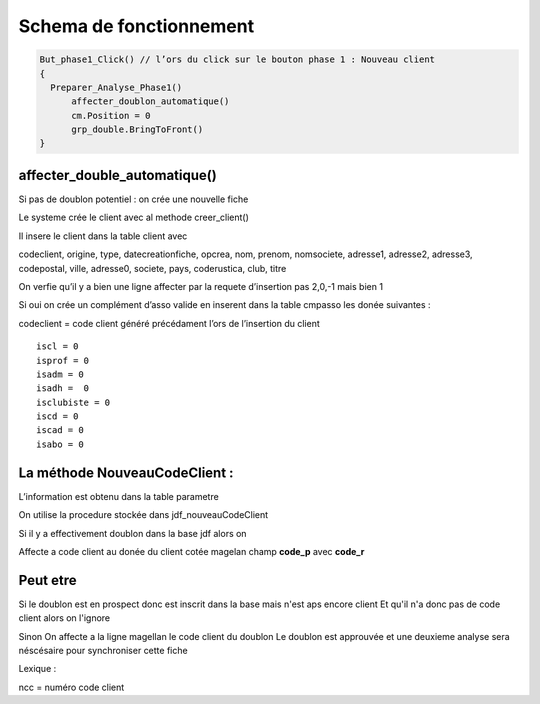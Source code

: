 Schema de fonctionnement
========================

.. code-block:: php

  But_phase1_Click() // l’ors du click sur le bouton phase 1 : Nouveau client 
  {
    Preparer_Analyse_Phase1()
  	affecter_doublon_automatique()
  	cm.Position = 0
  	grp_double.BringToFront()
  }

affecter_double_automatique()
-----------------------------

Si pas de doublon potentiel : on crée une nouvelle fiche

Le systeme crée le client avec al methode creer_client()

Il insere le client dans la table client avec

codeclient, origine, type, datecreationfiche, opcrea, nom, prenom, nomsociete, adresse1, adresse2, adresse3, codepostal, ville, adresse0, societe, pays, coderustica, club, titre

On verfie qu’il y a bien une ligne affecter par la requete d’insertion pas 2,0,-1 mais bien 1

Si oui on crée un complément d’asso valide en inserent dans la table cmpasso les donée suivantes :

codeclient = code client généré précédament l’ors de l’insertion du client 

::

	iscl = 0
	isprof = 0 
	isadm = 0
	isadh =  0
	isclubiste = 0
	iscd = 0
	iscad = 0
	isabo = 0


La méthode NouveauCodeClient :
------------------------------

L’information est obtenu dans la table parametre

On utilise la procedure stockée dans jdf_nouveauCodeClient


Si il y a effectivement doublon dans la base jdf alors on 

Affecte a code client au donée du client cotée magelan champ **code_p**  avec **code_r**

Peut etre
---------

Si le doublon est en prospect donc est inscrit dans la base mais n'est aps encore client 
Et qu'il n'a donc pas de code client alors on l'ignore 

Sinon On affecte a la ligne magellan le code client du doublon 
Le doublon est approuvée et une deuxieme analyse sera néscésaire pour synchroniser cette fiche

Lexique : 

ncc = numéro code client